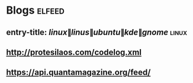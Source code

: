 * Blogs :elfeed:
** entry-title: \(linux\|linus\|ubuntu\|kde\|gnome\)                  :linux:
** http://protesilaos.com/codelog.xml
** https://api.quantamagazine.org/feed/
